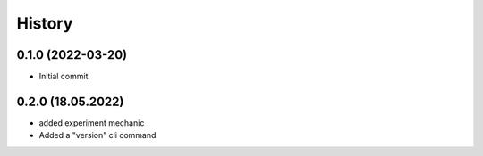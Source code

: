 =======
History
=======

0.1.0 (2022-03-20)
------------------

* Initial commit


0.2.0 (18.05.2022)
------------------

* added experiment mechanic
* Added a "version" cli command
